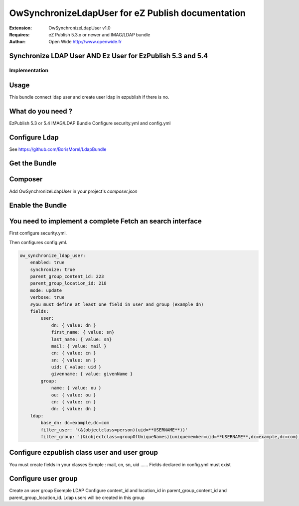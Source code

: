 ==================================================
OwSynchronizeLdapUser for eZ Publish documentation
==================================================

.. image:: https://github.com/Open-Wide/OWNewsletter/raw/master/doc/images/Open-Wide_logo.png
    :align: center

:Extension: OwSynchronizeLdapUser v1.0
:Requires: eZ Publish 5.3.x or newer  and  IMAG/LDAP bundle 
:Author: Open Wide http://www.openwide.fr


Synchronize LDAP User AND Ez User for EzPublish 5.3 and 5.4
=====================================

Implementation
--------------

Usage
=====

This bundle connect ldap user and create user ldap in ezpublish if there is no.

What do you need ?
==================

EzPublish 5.3 or 5.4
IMAG/LDAP Bundle
Configure security.yml and config.yml

Configure Ldap
==============

See https://github.com/BorisMorel/LdapBundle


Get the Bundle
==============

Composer
========
Add OwSynchronizeLdapUser in your project's `composer.json`

.. code-block:: json
    {
        "require": {
            "ow/OwSynchronizeLdapUser": "dev-master"
        }
    }


Enable the Bundle
=================

.. code-block:: php
    <?php
    // ezpublish/EzPublishKernel.php

    public function registerBundles()
    {
        $bundles = array(
            // ...
            new Ow\Bundle\SynchronizeLdapUserBundle\OwSynchronizeLdapUserBundle(),
        );
    }





You need to implement a complete Fetch an search interface
==========================================================

First configure security.yml. 

.. code-block:: php
    security:
        encoders:
            Symfony\Component\Security\Core\User\User: plaintext
            IMAG\LdapBundle\User\LdapUser: plaintext

        role_hierarchy:
            ROLE_USER:          IS_AUTHENTICATED_ANONYMOUSLY
            ROLE_INSCRIT:       ROLE_USER

        providers:
            chain_provider:
                chain: 
                    providers: [ldap,ezpublish]
            ezpublish:
                id: ezpublish.security.user_provider
            ldap:    
                id: imag_ldap.security.user.provider

        firewalls:
            dev:
                pattern: ^/(_(profiler|wdt)|css|images|js)/
                security: false

            ezpublish_setup:
                pattern: ^/ezsetup
                security: false

            ezpublish_rest:
                pattern: ^/api/ezp/v2
                stateless: true
                ezpublish_http_basic:
                    realm: eZ Publish REST API

            ezpublish_front:
                pattern: ^/
                anonymous: ~
                imag_ldap:
                    provider: chain_provider            
                form_login:
                    require_previous_session: false
                    always_use_default_target_path: false
                    default_target_path: /           

    security:
        access_control:

            # Routes exceptions sans accès loggué
            - { path: ^/login$, role: IS_AUTHENTICATED_ANONYMOUSLY }

            # Routes avec accès loggué
            - { path: ^/, role: [ROLE_USER] }


Then configures config.yml.

.. code-block:: php

    ow_synchronize_ldap_user:
        enabled: true
        synchronize: true
        parent_group_content_id: 223
        parent_group_location_id: 218
        mode: update
        verbose: true
        #you must define at least one field in user and group (example dn) 
        fields:
	    user:
	        dn: { value: dn }
	        first_name: { value: sn}
	        last_name: { value: sn}
	        mail: { value: mail }
	        cn: { value: cn }
	        sn: { value: sn }
	        uid: { value: uid }
	        givenname: { value: givenName }
	    group:
	        name: { value: ou }
	        ou: { value: ou }
	        cn: { value: cn }
	        dn: { value: dn }
        ldap:
	    base_dn: dc=example,dc=com
	    filter_user: '(&(objectclass=person)(uid=**USERNAME**))'
	    filter_group: '(&(objectclass=groupOfUniqueNames)(uniquemember=uid=**USERNAME**,dc=example,dc=com))'



Configure ezpublish class user and user group
=============================================

You must create fields in your classes
Exmple : mail, cn, sn, uid ......
Fields declared in config.yml must exist

Configure user group
====================

Create an user group
Exemple LDAP
Configure content_id and location_id in parent_group_content_id and parent_group_location_id.
Ldap users will be created in this group






